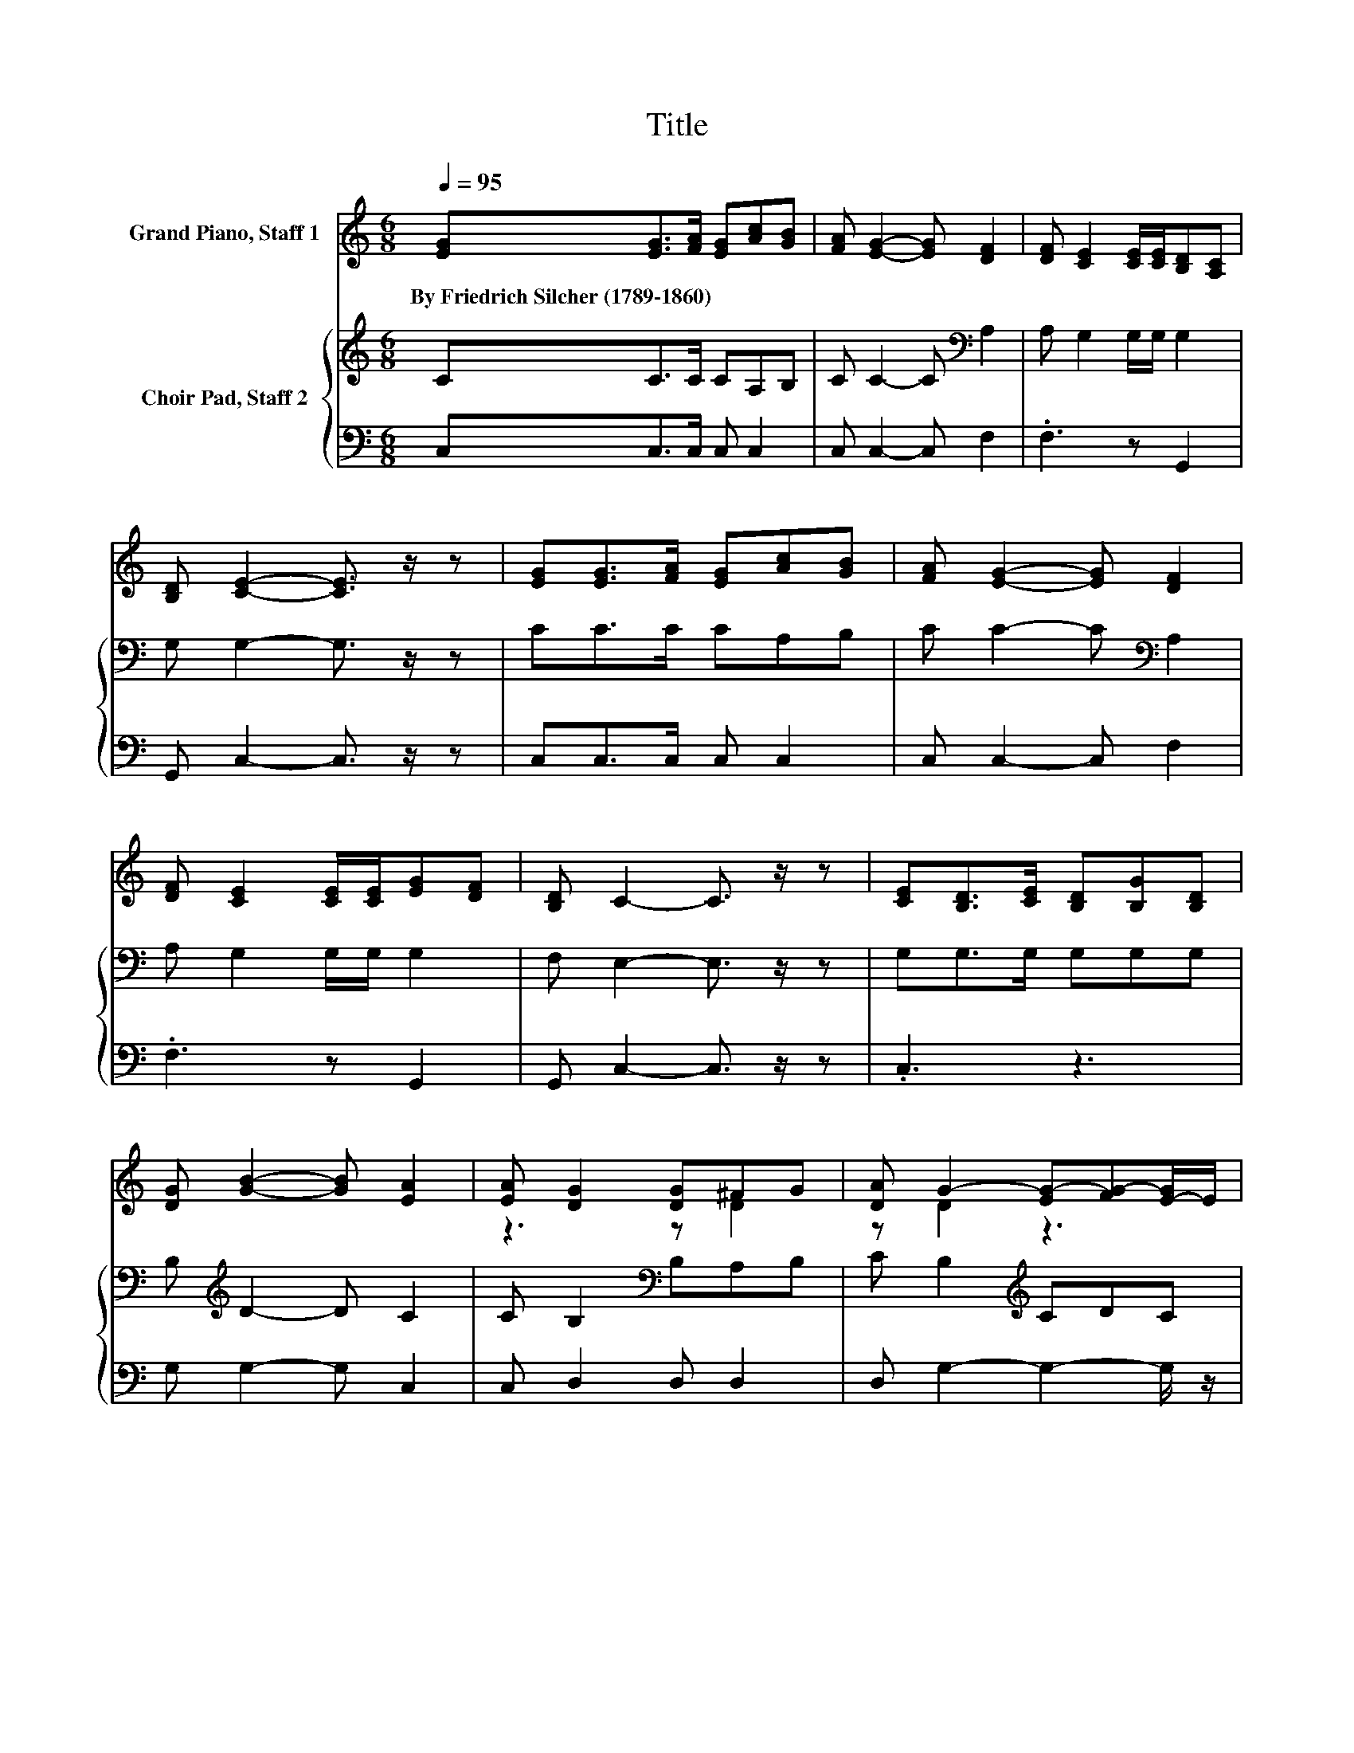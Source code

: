 X:1
T:Title
%%score ( 1 2 ) { 3 | 4 }
L:1/8
Q:1/4=95
M:6/8
K:C
V:1 treble nm="Grand Piano, Staff 1"
V:2 treble 
V:3 treble nm="Choir Pad, Staff 2"
V:4 bass 
V:1
 [EG][EG]>[FA] [EG][Ac][GB] | [FA] [EG]2- [EG] [DF]2 | [DF] [CE]2 [CE]/[CE]/[B,D][A,C] | %3
w: By~Friedrich~Silcher~(1789\-1860) * * * * *|||
 [B,D] [CE]2- [CE]3/2 z/ z | [EG][EG]>[FA] [EG][Ac][GB] | [FA] [EG]2- [EG] [DF]2 | %6
w: |||
 [DF] [CE]2 [CE]/[CE]/[EG][DF] | [B,D] C2- C3/2 z/ z | [CE][B,D]>[CE] [B,D][B,G][B,D] | %9
w: |||
 [DG] [GB]2- [GB] [EA]2 | [EA] [DG]2 [DG]^FG | [DA] G2- [EG-][FG-][E-G]/E/ | %12
w: |||
 [DG][EG]>[FA] [EG][Ac][GB] | [FA] [EG]2 [Ge] [Fd]2 | [Dd] [Ec]2 [Ec]BA | [FB] [Ec]2- [Ec]3- | %16
w: ||||
 [Ec]3 z3 |] %17
w: |
V:2
 x6 | x6 | x6 | x6 | x6 | x6 | x6 | x6 | x6 | x6 | z3 z D2 | z D2 z3 | x6 | x6 | z3 z F2 | x6 | %16
 x6 |] %17
V:3
 CC>C CA,B, | C C2- C[K:bass] A,2 | A, G,2 G,/G,/ G,2 | G, G,2- G,3/2 z/ z | CC>C CA,B, | %5
 C C2- C[K:bass] A,2 | A, G,2 G,/G,/ G,2 | F, E,2- E,3/2 z/ z | G,G,>G, G,G,G, | %9
 B,[K:treble] D2- D C2 | C B,2[K:bass] B,A,B, | C B,2[K:treble] CDC | B,C>D D[K:bass]A,B, | %13
 C C2 G, A,2 | A, G,2 G, D2 | G, G,2- G,3- | G,3 z3 |] %17
V:4
 C,C,>C, C, C,2 | C, C,2- C, F,2 | .F,3 z G,,2 | G,, C,2- C,3/2 z/ z | C,C,>C, C, C,2 | %5
 C, C,2- C, F,2 | .F,3 z G,,2 | G,, C,2- C,3/2 z/ z | .C,3 z3 | G, G,2- G, C,2 | C, D,2 D, D,2 | %11
 D, G,2- G,2- G,/ z/ | G,C,>C, C, C,2 | C, C,2- C,/ z/ F,2 | .F,3 z G,2 | G,, C,2- C,3- | C,3 z3 |] %17

